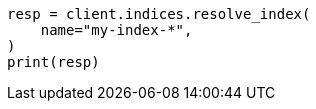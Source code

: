 // This file is autogenerated, DO NOT EDIT
// indices/resolve.asciidoc:53

[source, python]
----
resp = client.indices.resolve_index(
    name="my-index-*",
)
print(resp)
----
